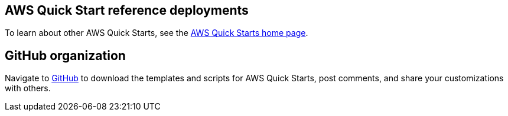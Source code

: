 == AWS Quick Start reference deployments

To learn about other AWS Quick Starts, see the https://aws.amazon.com/quickstart/[AWS Quick Starts home page^].

== GitHub organization

Navigate to https://aws.amazon.com/quickstart[GitHub^] to download the templates and scripts for AWS Quick Starts, post comments, and share your customizations with others.